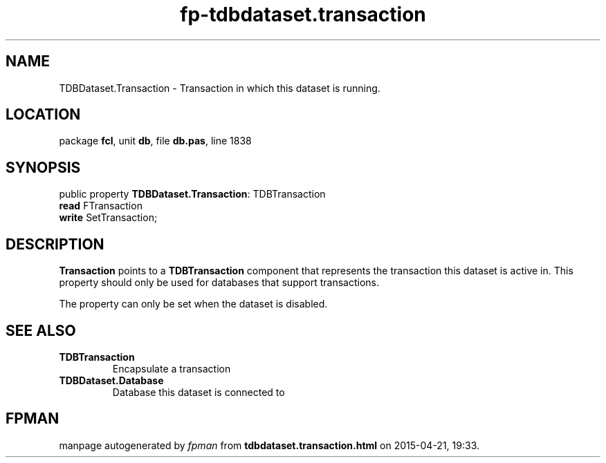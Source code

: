 .\" file autogenerated by fpman
.TH "fp-tdbdataset.transaction" 3 "2014-03-14" "fpman" "Free Pascal Programmer's Manual"
.SH NAME
TDBDataset.Transaction - Transaction in which this dataset is running.
.SH LOCATION
package \fBfcl\fR, unit \fBdb\fR, file \fBdb.pas\fR, line 1838
.SH SYNOPSIS
public property \fBTDBDataset.Transaction\fR: TDBTransaction
  \fBread\fR FTransaction
  \fBwrite\fR SetTransaction;
.SH DESCRIPTION
\fBTransaction\fR points to a \fBTDBTransaction\fR component that represents the transaction this dataset is active in. This property should only be used for databases that support transactions.

The property can only be set when the dataset is disabled.


.SH SEE ALSO
.TP
.B TDBTransaction
Encapsulate a transaction
.TP
.B TDBDataset.Database
Database this dataset is connected to

.SH FPMAN
manpage autogenerated by \fIfpman\fR from \fBtdbdataset.transaction.html\fR on 2015-04-21, 19:33.

